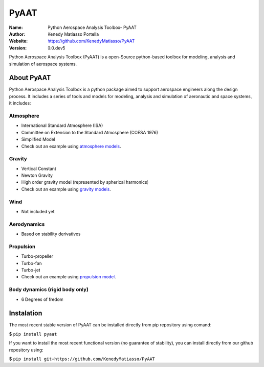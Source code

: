 PyAAT
########

.. |python| image:: https://img.shields.io/badge/Made%20with-Python-1f425f.svg
   :target: https://www.python.org/

.. |sphinx| image:: https://img.shields.io/badge/Made%20with-Sphinx-1f425f.svg
   :target: https://www.sphinx-doc.org/

.. |Open Source? Yes!| image:: https://badgen.net/badge/Open%20Source%20%3F/Yes%21/blue?icon=github
   :target: https://github.com/Naereen/badges/


.. |PyPI status| image:: https://img.shields.io/pypi/status/ansicolortags.svg
   :target: https://pypi.python.org/pypi/ansicolortags/

.. |license| image:: https://img.shields.io/badge/license-MIT-blue.svg?style=flat-square
   :target: https://github.com/KenedyMatiasso/PyAAT/blob/main/LICENSE

.. |docs| image:: https://img.shields.io/badge/docs-latest-brightgreen.svg?style=flat-square
   :target: https://pypi.org/project/PyAAT/#description
   
.. |mybinder| image:: https://mybinder.org/badge.svg
   :target: https://mybinder.org/v2/gh/KenedyMatiasso/PyAAT/3e355dbb77a3db0cfaef2a0a941bc9f79cfb32ed


|python| |sphinx| |Open Source? Yes!| |PyPI status| |license| |mybinder| |docs|

:Name: Python Aerospace Analysis Toolbox- PyAAT
:Author: Kenedy Matiasso Portella
:Website: https://github.com/KenedyMatiasso/PyAAT
:Version: 0.0.dev5

Python Aerospace Analysis Toolbox (PyAAT) is a open-Source python-based toolbox for modeling, analysis and simulation of aerospace systems.

About PyAAT
**********************
Python Aerospace Analysis Toolbox is a python package aimed to support aerospace engineers along the design process.
It includes a series of tools and models for modeling, analysis and simulation of aeronautic and space systems, it includes:

Atmosphere
===========
* International Standard Atmosphere (ISA)
* Committee on Extension to the Standard Atmosphere (COESA 1976)
* Simplified Model
* Check out an example using `atmosphere models <https://hub.gke2.mybinder.org/user/kenedymatiasso-pyaat-ldhiu3mo/notebooks/examples/atmosphere_example.ipynb>`_.

Gravity
========
* Vertical Constant
* Newton Gravity
* High order gravity model (represented by spherical harmonics)
* Check out an example using `gravity models <https://hub.gke2.mybinder.org/user/kenedymatiasso-pyaat-ldhiu3mo/notebooks/examples/gravity_example.ipynb>`_.

Wind
=====
* Not included yet

Aerodynamics
=============
* Based on stability derivatives

Propulsion
===========
* Turbo-propeller
* Turbo-fan
* Turbo-jet
* Check out an example using  `propulsion model <https://hub.gke2.mybinder.org/user/kenedymatiasso-pyaat-ldhiu3mo/notebooks/examples/propulsion_example.ipynb>`_.


Body dynamics (rigid body only)
=================================
* 6 Degrees of fredom


Instalation
**********************

The most recent stable version of PyAAT can be installed directly from pip repository using comand:

$ ``pip install pyaat``

If you want to install the most recent functional version (no guarantee of stability), you can install directly from our github repository using:

$  ``pip install git+https://github.com/KenedyMatiasso/PyAAT``
